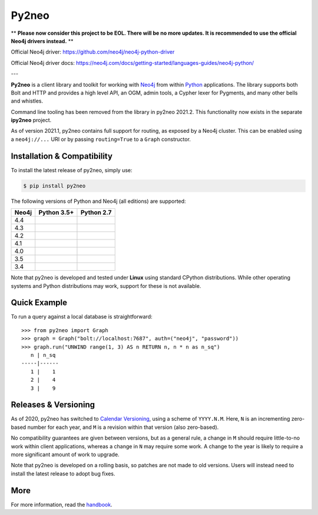 Py2neo
======

** **Please now consider this project to be EOL. There will be no more updates. It is recommended to use the official Neo4j drivers instead.** **

Official Neo4j driver: https://github.com/neo4j/neo4j-python-driver

Official Neo4j driver docs: https://neo4j.com/docs/getting-started/languages-guides/neo4j-python/


---

.. image:: https://img.shields.io/pypi/v/py2neo.svg
   :target: https://pypi.python.org/pypi/py2neo
   :alt: PyPI version

.. image:: https://img.shields.io/pypi/dm/py2neo
   :target: https://pypi.python.org/pypi/py2neo
   :alt: PyPI Downloads

.. image:: https://img.shields.io/github/license/technige/py2neo.svg
   :target: https://www.apache.org/licenses/LICENSE-2.0
   :alt: License

.. image:: https://coveralls.io/repos/github/technige/py2neo/badge.svg?branch=master
   :target: https://coveralls.io/github/technige/py2neo?branch=master
   :alt: Coverage Status


**Py2neo** is a client library and toolkit for working with `Neo4j <https://neo4j.com/>`_ from within `Python <https://www.python.org/>`_ applications.
The library supports both Bolt and HTTP and provides a high level API, an OGM, admin tools, a Cypher lexer for Pygments, and many other bells and whistles.

Command line tooling has been removed from the library in py2neo 2021.2.
This functionality now exists in the separate **ipy2neo** project.

As of version 2021.1, py2neo contains full support for routing, as exposed by a Neo4j cluster.
This can be enabled using a ``neo4j://...`` URI or by passing ``routing=True`` to a ``Graph`` constructor.


Installation & Compatibility
----------------------------

To install the latest release of py2neo, simply use:

.. code-block:: bash

    $ pip install py2neo

The following versions of Python and Neo4j (all editions) are supported:

.. list-table::
    :header-rows: 1

    * - Neo4j
      - Python 3.5+
      - Python 2.7
    * - 4.4
      - |test-neo44-py35+|
      - |test-neo44-py27|
    * - 4.3
      - |test-neo43-py35+|
      - |test-neo43-py27|
    * - 4.2
      - |test-neo42-py35+|
      - |test-neo42-py27|
    * - 4.1
      - |test-neo41-py35+|
      - |test-neo41-py27|
    * - 4.0
      - |test-neo40-py35+|
      - |test-neo40-py27|
    * - 3.5
      - |test-neo35-py35+|
      - |test-neo35-py27|
    * - 3.4
      - |test-neo34-py35+|
      - |test-neo34-py27|

Note that py2neo is developed and tested under **Linux** using standard CPython distributions.
While other operating systems and Python distributions may work, support for these is not available.


Quick Example
-------------

To run a query against a local database is straightforward::

    >>> from py2neo import Graph
    >>> graph = Graph("bolt://localhost:7687", auth=("neo4j", "password"))
    >>> graph.run("UNWIND range(1, 3) AS n RETURN n, n * n as n_sq")
       n | n_sq
    -----|------
       1 |    1
       2 |    4
       3 |    9


Releases & Versioning
---------------------

As of 2020, py2neo has switched to `Calendar Versioning <https://calver.org/>`_, using a scheme of ``YYYY.N.M``.
Here, ``N`` is an incrementing zero-based number for each year, and ``M`` is a revision within that version (also zero-based).

No compatibility guarantees are given between versions, but as a general rule, a change in ``M`` should require little-to-no work within client applications,
whereas a change in ``N`` may require some work. A change to the year is likely to require a more significant amount of work to upgrade.

Note that py2neo is developed on a rolling basis, so patches are not made to old versions.
Users will instead need to install the latest release to adopt bug fixes.


More
----

For more information, read the `handbook <http://py2neo.org/>`_.


.. |test-neo44-py27| image:: https://img.shields.io/github/workflow/status/technige/py2neo/test-neo44-py27
   :target: https://github.com/technige/py2neo/actions?query=workflow%3A"test-neo44-py27"
   :alt: GitHub workflow status for tests against Neo4j 4.4 using py27

.. |test-neo44-py35+| image:: https://img.shields.io/github/workflow/status/technige/py2neo/test-neo44-py35+
   :target: https://github.com/technige/py2neo/actions?query=workflow%3A"test-neo44-py35+"
   :alt: GitHub workflow status for tests against Neo4j 4.4 using py35+

.. |test-neo43-py27| image:: https://img.shields.io/github/workflow/status/technige/py2neo/test-neo43-py27
   :target: https://github.com/technige/py2neo/actions?query=workflow%3A"test-neo43-py27"
   :alt: GitHub workflow status for tests against Neo4j 4.3 using py27

.. |test-neo43-py35+| image:: https://img.shields.io/github/workflow/status/technige/py2neo/test-neo43-py35+
   :target: https://github.com/technige/py2neo/actions?query=workflow%3A"test-neo43-py35+"
   :alt: GitHub workflow status for tests against Neo4j 4.3 using py35+

.. |test-neo42-py27| image:: https://img.shields.io/github/workflow/status/technige/py2neo/test-neo42-py27
   :target: https://github.com/technige/py2neo/actions?query=workflow%3A"test-neo42-py27"
   :alt: GitHub workflow status for tests against Neo4j 4.2 using py27

.. |test-neo42-py35+| image:: https://img.shields.io/github/workflow/status/technige/py2neo/test-neo42-py35+
   :target: https://github.com/technige/py2neo/actions?query=workflow%3A"test-neo42-py35+"
   :alt: GitHub workflow status for tests against Neo4j 4.2 using py35+

.. |test-neo41-py27| image:: https://img.shields.io/github/workflow/status/technige/py2neo/test-neo41-py27
   :target: https://github.com/technige/py2neo/actions?query=workflow%3A"test-neo41-py27"
   :alt: GitHub workflow status for tests against Neo4j 4.1 using py27

.. |test-neo41-py35+| image:: https://img.shields.io/github/workflow/status/technige/py2neo/test-neo41-py35+
   :target: https://github.com/technige/py2neo/actions?query=workflow%3A"test-neo41-py35+"
   :alt: GitHub workflow status for tests against Neo4j 4.1 using py35+

.. |test-neo40-py27| image:: https://img.shields.io/github/workflow/status/technige/py2neo/test-neo40-py27
   :target: https://github.com/technige/py2neo/actions?query=workflow%3A"test-neo40-py27"
   :alt: GitHub workflow status for tests against Neo4j 4.0 using py27

.. |test-neo40-py35+| image:: https://img.shields.io/github/workflow/status/technige/py2neo/test-neo40-py35+
   :target: https://github.com/technige/py2neo/actions?query=workflow%3A"test-neo40-py35+"
   :alt: GitHub workflow status for tests against Neo4j 4.0 using py35+

.. |test-neo35-py27| image:: https://img.shields.io/github/workflow/status/technige/py2neo/test-neo35-py27
   :target: https://github.com/technige/py2neo/actions?query=workflow%3A"test-neo35-py27"
   :alt: GitHub workflow status for tests against Neo4j 3.5 using py27

.. |test-neo35-py35+| image:: https://img.shields.io/github/workflow/status/technige/py2neo/test-neo35-py35+
   :target: https://github.com/technige/py2neo/actions?query=workflow%3A"test-neo35-py35+"
   :alt: GitHub workflow status for tests against Neo4j 3.5 using py35+

.. |test-neo34-py27| image:: https://img.shields.io/github/workflow/status/technige/py2neo/test-neo34-py27
   :target: https://github.com/technige/py2neo/actions?query=workflow%3A"test-neo34-py27"
   :alt: GitHub workflow status for tests against Neo4j 3.4 using py27

.. |test-neo34-py35+| image:: https://img.shields.io/github/workflow/status/technige/py2neo/test-neo34-py35+
   :target: https://github.com/technige/py2neo/actions?query=workflow%3A"test-neo34-py35+"
   :alt: GitHub workflow status for tests against Neo4j 3.4 using py35+
